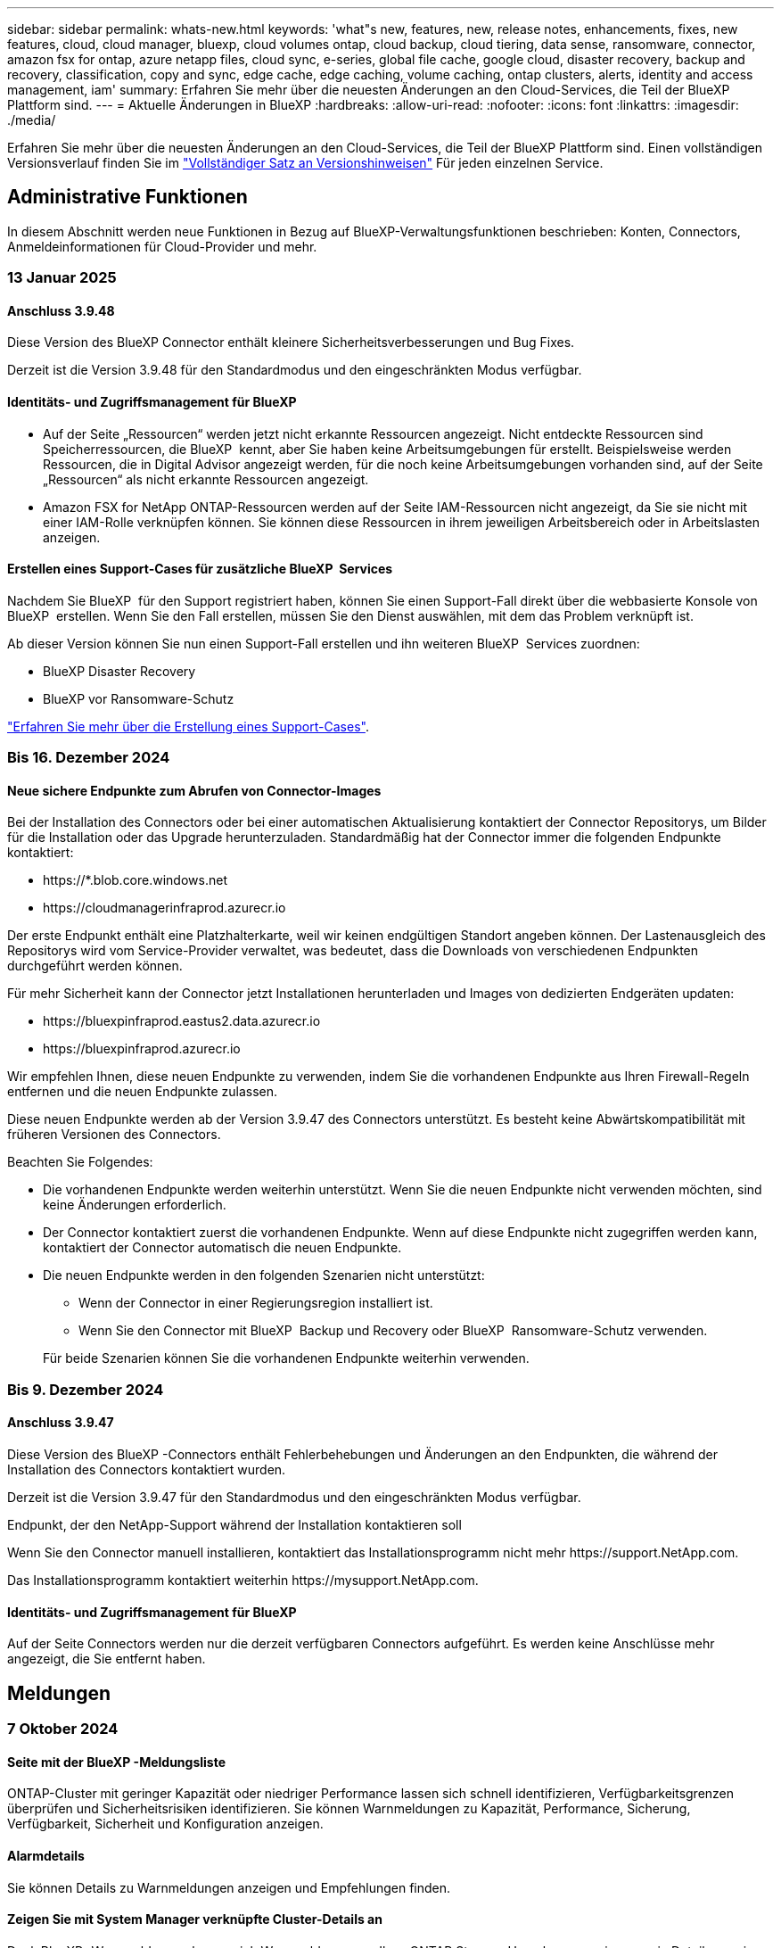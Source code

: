 ---
sidebar: sidebar 
permalink: whats-new.html 
keywords: 'what"s new, features, new, release notes, enhancements, fixes, new features, cloud, cloud manager, bluexp, cloud volumes ontap, cloud backup, cloud tiering, data sense, ransomware, connector, amazon fsx for ontap, azure netapp files, cloud sync, e-series, global file cache, google cloud, disaster recovery, backup and recovery, classification, copy and sync, edge cache, edge caching, volume caching, ontap clusters, alerts, identity and access management, iam' 
summary: Erfahren Sie mehr über die neuesten Änderungen an den Cloud-Services, die Teil der BlueXP Plattform sind. 
---
= Aktuelle Änderungen in BlueXP
:hardbreaks:
:allow-uri-read: 
:nofooter: 
:icons: font
:linkattrs: 
:imagesdir: ./media/


[role="lead"]
Erfahren Sie mehr über die neuesten Änderungen an den Cloud-Services, die Teil der BlueXP Plattform sind. Einen vollständigen Versionsverlauf finden Sie im link:release-notes-index.html["Vollständiger Satz an Versionshinweisen"] Für jeden einzelnen Service.



== Administrative Funktionen

In diesem Abschnitt werden neue Funktionen in Bezug auf BlueXP-Verwaltungsfunktionen beschrieben: Konten, Connectors, Anmeldeinformationen für Cloud-Provider und mehr.



=== 13 Januar 2025



==== Anschluss 3.9.48

Diese Version des BlueXP Connector enthält kleinere Sicherheitsverbesserungen und Bug Fixes.

Derzeit ist die Version 3.9.48 für den Standardmodus und den eingeschränkten Modus verfügbar.



==== Identitäts- und Zugriffsmanagement für BlueXP

* Auf der Seite „Ressourcen“ werden jetzt nicht erkannte Ressourcen angezeigt. Nicht entdeckte Ressourcen sind Speicherressourcen, die BlueXP  kennt, aber Sie haben keine Arbeitsumgebungen für erstellt. Beispielsweise werden Ressourcen, die in Digital Advisor angezeigt werden, für die noch keine Arbeitsumgebungen vorhanden sind, auf der Seite „Ressourcen“ als nicht erkannte Ressourcen angezeigt.
* Amazon FSX for NetApp ONTAP-Ressourcen werden auf der Seite IAM-Ressourcen nicht angezeigt, da Sie sie nicht mit einer IAM-Rolle verknüpfen können. Sie können diese Ressourcen in ihrem jeweiligen Arbeitsbereich oder in Arbeitslasten anzeigen.




==== Erstellen eines Support-Cases für zusätzliche BlueXP  Services

Nachdem Sie BlueXP  für den Support registriert haben, können Sie einen Support-Fall direkt über die webbasierte Konsole von BlueXP  erstellen. Wenn Sie den Fall erstellen, müssen Sie den Dienst auswählen, mit dem das Problem verknüpft ist.

Ab dieser Version können Sie nun einen Support-Fall erstellen und ihn weiteren BlueXP  Services zuordnen:

* BlueXP Disaster Recovery
* BlueXP vor Ransomware-Schutz


https://docs.netapp.com/us-en/bluexp-setup-admin/task-get-help.html["Erfahren Sie mehr über die Erstellung eines Support-Cases"].



=== Bis 16. Dezember 2024



==== Neue sichere Endpunkte zum Abrufen von Connector-Images

Bei der Installation des Connectors oder bei einer automatischen Aktualisierung kontaktiert der Connector Repositorys, um Bilder für die Installation oder das Upgrade herunterzuladen. Standardmäßig hat der Connector immer die folgenden Endpunkte kontaktiert:

* \https://*.blob.core.windows.net
* \https://cloudmanagerinfraprod.azurecr.io


Der erste Endpunkt enthält eine Platzhalterkarte, weil wir keinen endgültigen Standort angeben können. Der Lastenausgleich des Repositorys wird vom Service-Provider verwaltet, was bedeutet, dass die Downloads von verschiedenen Endpunkten durchgeführt werden können.

Für mehr Sicherheit kann der Connector jetzt Installationen herunterladen und Images von dedizierten Endgeräten updaten:

* \https://bluexpinfraprod.eastus2.data.azurecr.io
* \https://bluexpinfraprod.azurecr.io


Wir empfehlen Ihnen, diese neuen Endpunkte zu verwenden, indem Sie die vorhandenen Endpunkte aus Ihren Firewall-Regeln entfernen und die neuen Endpunkte zulassen.

Diese neuen Endpunkte werden ab der Version 3.9.47 des Connectors unterstützt. Es besteht keine Abwärtskompatibilität mit früheren Versionen des Connectors.

Beachten Sie Folgendes:

* Die vorhandenen Endpunkte werden weiterhin unterstützt. Wenn Sie die neuen Endpunkte nicht verwenden möchten, sind keine Änderungen erforderlich.
* Der Connector kontaktiert zuerst die vorhandenen Endpunkte. Wenn auf diese Endpunkte nicht zugegriffen werden kann, kontaktiert der Connector automatisch die neuen Endpunkte.
* Die neuen Endpunkte werden in den folgenden Szenarien nicht unterstützt:
+
** Wenn der Connector in einer Regierungsregion installiert ist.
** Wenn Sie den Connector mit BlueXP  Backup und Recovery oder BlueXP  Ransomware-Schutz verwenden.


+
Für beide Szenarien können Sie die vorhandenen Endpunkte weiterhin verwenden.





=== Bis 9. Dezember 2024



==== Anschluss 3.9.47

Diese Version des BlueXP -Connectors enthält Fehlerbehebungen und Änderungen an den Endpunkten, die während der Installation des Connectors kontaktiert wurden.

Derzeit ist die Version 3.9.47 für den Standardmodus und den eingeschränkten Modus verfügbar.

.Endpunkt, der den NetApp-Support während der Installation kontaktieren soll
Wenn Sie den Connector manuell installieren, kontaktiert das Installationsprogramm nicht mehr \https://support.NetApp.com.

Das Installationsprogramm kontaktiert weiterhin \https://mysupport.NetApp.com.



==== Identitäts- und Zugriffsmanagement für BlueXP

Auf der Seite Connectors werden nur die derzeit verfügbaren Connectors aufgeführt. Es werden keine Anschlüsse mehr angezeigt, die Sie entfernt haben.



== Meldungen



=== 7 Oktober 2024



==== Seite mit der BlueXP -Meldungsliste

ONTAP-Cluster mit geringer Kapazität oder niedriger Performance lassen sich schnell identifizieren, Verfügbarkeitsgrenzen überprüfen und Sicherheitsrisiken identifizieren. Sie können Warnmeldungen zu Kapazität, Performance, Sicherung, Verfügbarkeit, Sicherheit und Konfiguration anzeigen.



==== Alarmdetails

Sie können Details zu Warnmeldungen anzeigen und Empfehlungen finden.



==== Zeigen Sie mit System Manager verknüpfte Cluster-Details an

Dank BlueXP -Warnmeldungen lassen sich Warnmeldungen zu Ihrer ONTAP Storage-Umgebung anzeigen sowie Details anzeigen, die mit ONTAP System Manager verknüpft sind.

https://docs.netapp.com/us-en/bluexp-alerts/concept-alerts.html["Informieren Sie sich über BlueXP -Warnmeldungen"].



== Amazon FSX für ONTAP



=== 06 Januar 2025



==== NetApp stellt zusätzliche CloudFormation-Ressourcen bereit

NetApp NOW stellt CloudFormation Ressourcen bereit, die es Kunden ermöglichen, erweiterte ONTAP Komponenten zu nutzen, die nicht in der AWS-Konsole bereitgestellt werden. CloudFormation ist der Infrastructure-as-Code-Mechanismus für AWS. Sie können Replizierungsbeziehungen, CIFS-Freigaben, NFS-Exportrichtlinien, Snapshots und vieles mehr erstellen.

link:https://docs.netapp.com/us-en/bluexp-fsx-ontap/use/task-manage-working-environment.html["Managen Sie Amazon FSX für NetApp ONTAP-Filesysteme mit CloudFormation"]



=== Bis 11. November 2024



==== FSX für ONTAP lässt sich in Storage in die BlueXP  Workload-Fabrik integrieren

FSX für ONTAP-Filesystem-Management-Aufgaben wie das Hinzufügen von Volumes, das erweitern der Filesystem-Kapazität und das Managen von Storage-VMs werden jetzt in der BlueXP  Workload Factory gemanagt, einem neuen Service von NetApp und Amazon FSX für NetApp ONTAP. Sie können Ihre vorhandenen Anmeldeinformationen und Berechtigungen wie zuvor verwenden. Der Unterschied ist, dass Sie jetzt mehr aus BlueXP  Workload Factory heraus tun können, um Ihre Dateisysteme zu verwalten. Wenn Sie eine FSX for ONTAP-Arbeitsumgebung aus dem BlueXP -Arbeitsbereich öffnen, werden Sie direkt zur BlueXP -Workload-Fabrik gehen.

link:https://docs.netapp.com/us-en/workload-fsx-ontap/learn-fsx-ontap.html#features["Erfahren Sie mehr über FSX für ONTAP-Funktionen in der BlueXP  Workload-Fabrik"^]

Wenn Sie nach der Option „_Advanced view_“ suchen, mit der Sie ein FSX für ONTAP-Dateisystem mit dem ONTAP-Systemmanager verwalten können, können Sie diese Option nun auf der BlueXP -Arbeitsfläche finden, nachdem Sie die Arbeitsumgebung ausgewählt haben.

image:https://raw.githubusercontent.com/NetAppDocs/bluexp-fsx-ontap/main/media/screenshot-system-manager.png["Ein Screenshot aus dem rechten Fensterbereich auf dem BlueXP -Bildschirm nach Auswahl einer Arbeitsumgebung, in der die Option System Manager angezeigt wird."]



=== 30 Juli 2023



==== Unterstützung für drei weitere Regionen

Kunden können jetzt Amazon FSX for NetApp ONTAP-Dateisysteme in drei neuen AWS-Regionen erstellen: Europa (Zürich), Europa (Spanien) und Asien-Pazifik (Hyderabad).

Siehe link:https://aws.amazon.com/about-aws/whats-new/2023/04/amazon-fsx-netapp-ontap-three-regions/#:~:text=Customers%20can%20now%20create%20Amazon,file%20systems%20in%20the%20cloud["Amazon FSX for NetApp ONTAP ist jetzt in drei weiteren Regionen verfügbar"^] Vollständige Informationen.



== Amazon S3 Storage



=== 5 März 2023



==== Möglichkeit zum Hinzufügen neuer Buckets aus BlueXP

Sie können Amazon S3 Buckets seit geraumer Zeit auf dem BlueXP Canvas anzeigen. Jetzt können Sie neue Buckets hinzufügen und Eigenschaften für vorhandene Buckets direkt aus BlueXP  ändern. https://docs.netapp.com/us-en/bluexp-s3-storage/task-add-s3-bucket.html["So fügen Sie neue Amazon S3 Buckets hinzu"].



== Azure Blob Storage



=== 5 Juni 2023



==== Hinzufügen neuer Storage-Konten von BlueXP möglich

Sie haben schon lange die Möglichkeit, Azure Blob Storage auf dem BlueXP-Bildschirm anzuzeigen. Sie können jetzt direkt aus BlueXP  neue Storage-Konten hinzufügen und Eigenschaften vorhandener Storage-Konten ändern. https://docs.netapp.com/us-en/bluexp-blob-storage/task-add-blob-storage.html["Hier erfahren Sie, wie Sie neue Azure Blob Storage-Konten hinzufügen"].



== Azure NetApp Dateien



=== 13 Januar 2025



==== Netzwerkfunktionen werden jetzt in BlueXP  unterstützt

Wenn Sie ein Volume in Azure NetApp Files über BlueXP  konfigurieren, können Sie jetzt Netzwerkfunktionen angeben. Dies harmonisiert mit den in nativen Azure NetApp Files verfügbaren Funktionen.



=== 12 Juni 2024



==== Neue Berechtigung erforderlich

Für das Management von Azure NetApp Files Volumes von BlueXP ist jetzt die folgende Berechtigung erforderlich:

Microsoft.Network/virtualNetworks/subnets/read

Diese Berechtigung ist erforderlich, um ein virtuelles Netzwerk-Subnetz zu lesen.

Wenn Sie derzeit Azure NetApp Files aus BlueXP managen, müssen Sie diese Berechtigung der benutzerdefinierten Rolle hinzufügen, die mit der zuvor erstellten Microsoft Entra-Applikation verknüpft ist.

https://docs.netapp.com/us-en/bluexp-azure-netapp-files/task-set-up-azure-ad.html["Erfahren Sie, wie Sie eine Microsoft Entra-Anwendung einrichten und die benutzerdefinierten Rollenberechtigungen anzeigen"].



=== Bis 22. April 2024



==== Volume-Vorlagen werden nicht mehr unterstützt

Sie können kein Volume mehr aus einer Vorlage erstellen. Diese Aktion wurde mit dem BlueXP Korrekturservice verknüpft, der nicht mehr verfügbar ist.



== Backup und Recovery



=== Bis 22. November 2024

Diese BlueXP -Version für Backup und Recovery enthält die folgenden Updates.



==== SnapLock Compliance- und SnapLock Enterprise-Schutzmodi

BlueXP  Backup und Recovery können jetzt sowohl FlexVol als auch FlexGroup On-Premises Volumes sichern, die entweder im SnapLock Compliance- oder im SnapLock Enterprise-Sicherungsmodus konfiguriert sind. Ihre Cluster müssen ONTAP 9.14 oder höher verwenden, um diese Unterstützung zu ermöglichen. Das Sichern von FlexVol Volumes mit dem SnapLock Enterprise-Modus wird seit ONTAP Version 9.11.1 unterstützt. Frühere ONTAP Versionen bieten keine Unterstützung für Backups von SnapLock Protection Volumes.

Eine vollständige Liste der unterstützten Volumes finden Sie im https://docs.netapp.com/us-en/bluexp-backup-recovery/concept-ontap-backup-to-cloud.html["Erfahren Sie mehr über BlueXP Backup und Recovery"].



==== Indizierung für Such- und Wiederherstellungsprozess auf der Seite Volumes

Bevor Sie Suche und Wiederherstellung verwenden können, müssen Sie „Indizierung“ in jeder Arbeitsumgebung aktivieren, aus der Sie Volume-Daten wiederherstellen möchten. So kann der indizierte Katalog die Backup-Dateien für jedes Volume nachverfolgen. Auf der Seite Volumes wird nun der Indexierungsstatus angezeigt:

* Indiziert: Volumes wurden indiziert.
* In Bearbeitung
* Nicht Indiziert
* Indizierung angehalten
* Fehler
* Nicht Aktiviert




=== 27 September 2024

Diese BlueXP -Version für Backup und Recovery enthält die folgenden Updates.



==== Podman-Support unter RHEL 8 oder 9 mit Durchsuchen und Wiederherstellen

BlueXP  Backup und Recovery unterstützt jetzt über die Podman-Engine Datei- und Ordner-Restores auf Red hat Enterprise Linux (RHEL) Version 8 und 9. Dies gilt für die BlueXP -Methode „Durchsuchen und Wiederherstellen“ für Backup und Recovery.

BlueXP  Connector Version 3.9.40 unterstützt bestimmte Versionen von Red hat Enterprise Linux Versionen 8 und 9 für jede manuelle Installation der Connector-Software auf einem RHEL 8 oder 9-Host, unabhängig vom Speicherort zusätzlich zu den in genannten Betriebssystemen https://docs.netapp.com/us-en/bluexp-setup-admin/task-prepare-private-mode.html#step-3-review-host-requirements["Host-Anforderungen erfüllt"^]. Diese neueren RHEL-Versionen benötigen die Podman-Engine anstelle der Docker Engine. Zuvor hatte BlueXP  Backup und Recovery zwei Einschränkungen, wenn die Podman-Engine verwendet wurde. Diese Einschränkungen wurden aufgehoben.

https://docs.netapp.com/us-en/bluexp-backup-recovery/task-restore-backups-ontap.html["Erfahren Sie mehr über das Wiederherstellen von ONTAP Daten aus Backup-Dateien"].



==== Die schnellere Katalogindizierung verbessert die Suche und Wiederherstellung

Diese Version enthält einen verbesserten Katalogindex, der die Baseline-Indizierung viel schneller abschließt. Dank schnellerer Indizierung können Sie die Suchfunktion und die Restore-Funktion schneller nutzen.

https://docs.netapp.com/us-en/bluexp-backup-recovery/task-restore-backups-ontap.html["Erfahren Sie mehr über das Wiederherstellen von ONTAP Daten aus Backup-Dateien"].



=== 22 Juli 2024



==== Stellen Sie Volumes unter 1 GB wieder her

Mit diesem Release können Sie jetzt Volumes wiederherstellen, die Sie in ONTAP mit weniger als 1 GB erstellt haben. Die minimale Volume-Größe, die Sie mit ONTAP erstellen können, beträgt 20 MB.



==== Tipps zur Senkung von DataLock-Kosten

Die DataLock-Funktion schützt Ihre Sicherungsdateien davor, für einen bestimmten Zeitraum geändert oder gelöscht zu werden. Dies ist hilfreich, um Ihre Dateien vor Ransomware-Angriffen zu schützen.

Weitere Informationen zu DataLock und Tipps zur Reduzierung der damit verbundenen Kosten finden Sie unter https://docs.netapp.com/us-en/bluexp-backup-recovery/concept-cloud-backup-policies.html["Richtlinieneinstellungen für Backup-to-Object"].



==== AWS IAM Rollen Anywhere Integration

Der Dienst Amazon Web Services (AWS) Identity and Access Management (IAM) Roles Anywhere ermöglicht Ihnen, IAM-Rollen und kurzfristige Zugangsdaten für Ihre Workloads _außerhalb von AWS für den sicheren Zugriff auf AWS-APIs zu verwenden, wie Sie IAM-Rollen für Workloads _on_ AWS verwenden. Wenn Sie IAM Roles Anywhere Private Key-Infrastruktur und AWS Token verwenden, benötigen Sie keine langfristigen AWS-Zugriffsschlüssel und geheimen Schlüssel. Dadurch können Sie die Anmeldeinformationen häufiger drehen, was die Sicherheit erhöht.

Mit dieser Version ist die Unterstützung für den AWS IAM Roles Anywhere Service eine Technologievorschau.

Siehe https://community.netapp.com/t5/Tech-ONTAP-Blogs/BlueXP-Backup-and-Recovery-July-2024-Release/ba-p/453993["BlueXP Backup und Recovery – Blog vom 2024. Juli"].



==== FlexGroup Ordner oder Verzeichnis Wiederherstellung jetzt verfügbar

Früher konnten FlexVol-Volumes wiederhergestellt werden, aber FlexGroup-Ordner oder -Verzeichnisse können nicht wiederhergestellt werden. Mit ONTAP 9.15.1 p2 können Sie FlexGroup-Ordner mithilfe der Option Durchsuchen und Wiederherstellen wiederherstellen.

Mit dieser Version ist die Unterstützung für die Wiederherstellung von FlexGroup-Ordnern eine Technologievorschau.

Weitere Informationen finden Sie unter https://docs.netapp.com/us-en/bluexp-backup-recovery/task-restore-backups-ontap.html#restore-ontap-data-using-browse-restore["Wiederherstellen von Ordnern und Dateien mit Browse  Restore"].

Weitere Informationen zur manuellen Aktivierung finden Sie unter https://community.netapp.com/t5/Tech-ONTAP-Blogs/BlueXP-Backup-and-Recovery-July-2024-Release/ba-p/453993["BlueXP Backup und Recovery – Blog vom 2024. Juli"].



== Klassifizierung



=== Bis 16. Dezember 2024



==== Version 1.38

Diese BlueXP -Klassifizierungsversion enthält allgemeine Verbesserungen und Fehlerbehebungen.



=== Bis 4. November 2024



==== Version 1.37

Diese BlueXP -Klassifizierungsversion umfasst die folgenden Updates.

.Unterstützung für RHEL 8.10
Diese Version bietet zusätzlich zu den zuvor unterstützten Versionen Unterstützung für Red hat Enterprise Linux 8.10. Dies gilt für alle manuellen On-Premises-Installationen von BlueXP -Klassifizierungen und Dark-Site-Bereitstellungen.

Für die folgenden Betriebssysteme ist die Verwendung der Podman-Container-Engine erforderlich, und sie erfordern eine BlueXP -Klassifizierung der Version 1.30 oder höher: Red hat Enterprise Linux der Version 8.8, 9.2, 9.0, 9.1, 8.10, 9.3 und 9.4.

Erfahren Sie mehr über https://docs.netapp.com/us-en/bluexp-classification/concept-cloud-compliance.html["BlueXP Klassifizierung"].

.Unterstützung für NFS v4.1
Diese Version bietet zusätzlich zu den zuvor unterstützten Versionen Unterstützung für NFS v4.1.

Erfahren Sie mehr über https://docs.netapp.com/us-en/bluexp-classification/concept-cloud-compliance.html["BlueXP Klassifizierung"].



=== 10 Oktober 2024



==== Version 1.36

.Unterstützung für RHEL 9.4
Diese Version bietet zusätzlich zu den zuvor unterstützten Versionen Unterstützung für Red hat Enterprise Linux 9.4. Dies gilt für alle manuellen On-Premises-Installationen von BlueXP -Klassifizierungen und Dark-Site-Bereitstellungen.

Für die folgenden Betriebssysteme ist die Verwendung der Podman-Container-Engine erforderlich, und sie erfordern eine BlueXP -Klassifikation der Version 1.30 oder höher: Red hat Enterprise Linux der Version 8.8, 9.3, 9.1, 9.2, 9.0 und 9.4.

Erfahren Sie mehr über https://docs.netapp.com/us-en/bluexp-classification/task-deploy-overview.html["Übersicht über Implementierungen zur BlueXP Klassifizierung"].

.Verbesserte Scanleistung
Diese Version bietet eine verbesserte Scanleistung.



== Cloud Volumes ONTAP



=== Bis 9. Dezember 2024



==== Liste der unterstützten VMs, die für Azure aktualisiert wurden, um die Best Practices abzustimmen

Die Maschinenfamilien DS_v2 und Es_v3 stehen bei der Bereitstellung neuer Instanzen von Cloud Volumes ONTAP in Azure nicht mehr zur Auswahl auf BlueXP  zur Verfügung. Diese Familien werden nur in älteren, bestehenden Systemen beibehalten und unterstützt. Neue Implementierungen von Cloud Volumes ONTAP werden in Azure erst ab Version 9.12.1 unterstützt. Wir empfehlen, entweder auf Es_v4 oder eine andere Serie zu wechseln, die mit Cloud Volumes ONTAP 9.12.1 und höher kompatibel ist. Die Maschinen der Serien DS_v2 und Es_v3 werden jedoch für neue Bereitstellungen über die API verfügbar sein.

https://docs.netapp.com/us-en/cloud-volumes-ontap-relnotes/reference-configs-azure.html["Unterstützte Konfigurationen in Azure"^]



=== Bis 11. November 2024



==== Ende der Verfügbarkeit für Node-basierte Lizenzen

NetApp plant das Ende der Verfügbarkeit (EOA) und das Ende des Supports (EOS) für die Node-basierte Cloud Volumes ONTAP Lizenzierung. Ab dem 11. November 2024 wurde die begrenzte Verfügbarkeit von Node-basierten Lizenzen eingestellt. Der Support für Node-basierte Lizenzierung endet am 31. Dezember 2024. Nachdem Ihre Node-basierten Lizenzen nicht mehr erhältlich sind, sollten Sie die kapazitätsbasierte Lizenzierung mithilfe des BlueXP  Lizenzkonvertierungs-Tools starten.

Wenn NetApp Sie ein jährliches oder längerfristiges Programm nutzen möchten, sollten Sie Ihren NetApp Ansprechpartner vor dem EOA-Datum oder dem Ablaufdatum der Lizenz kontaktieren. So sollten Sie sicherstellen, dass die Voraussetzungen für die Transition gegeben sind. Wenn Sie keinen langfristigen Vertrag für einen Cloud Volumes ONTAP-Node haben und Ihr System mit einem PAYGO-Abonnement (On-Demand Pay-as-you-go) ausführen, ist es wichtig, die Konvertierung vor dem EOS-Datum zu planen. Sowohl für langfristige Verträge als auch für PAYGO Abonnements können Sie das BlueXP  Lizenzkonvertierungstool für eine nahtlose Konvertierung verwenden.

https://docs.netapp.com/us-en/bluexp-cloud-volumes-ontap/concept-licensing.html#end-of-availability-of-node-based-licenses["Ende der Verfügbarkeit von Node-basierten Lizenzen"^] https://docs.netapp.com/us-en/bluexp-cloud-volumes-ontap/task-convert-node-capacity.html["Konvertieren Sie Node-basierte Lizenzen in kapazitätsbasierte Lizenzen"^]



==== Keine Node-basierten Implementierungen mehr aus BlueXP

Die Option, Cloud Volumes ONTAP Systeme mit Node-basierten Lizenzen zu implementieren, ist von BlueXP  veraltet. Außer für einige Sonderfälle können Sie keine Node-basierten Lizenzen für Cloud Volumes ONTAP-Implementierungen bei einem Cloud-Provider verwenden.

NetApp erkennt die folgenden besonderen Lizenzierungsanforderungen bei der Einhaltung der vertraglichen Verpflichtungen und betrieblichen Anforderungen und unterstützt in den folgenden Situationen weiterhin Node-basierte Lizenzen:

* Kunden des öffentlichen Sektors in den USA
* Bereitstellungen im privaten Modus
* China-Region Bereitstellung von Cloud Volumes ONTAP in AWS
* Wenn Sie über eine gültige, nicht abgelaufene by-Node-Lizenz (BYOL-Lizenz) verfügen,


https://docs.netapp.com/us-en/bluexp-cloud-volumes-ontap/concept-licensing.html#end-of-availability-of-node-based-licenses["Ende der Verfügbarkeit von Node-basierten Lizenzen"^]



==== Hinzufügen einer Cold-Tier für Cloud Volumes ONTAP-Daten auf Azure Blob-Storage

Mit BlueXP  können Sie jetzt eine kalte Tier auswählen, um die inaktiven Kapazitäts-Tiers auf Azure Blob Storage zu speichern. Wenn Sie die Cold-Tier zu den vorhandenen Tiers für heiße und kalte Daten hinzufügen, profitieren Sie von einer kostengünstigeren Storage-Option und einer höheren Kosteneffizienz.

https://docs.netapp.com/us-en/bluexp-cloud-volumes-ontap/concept-data-tiering.html#data-tiering-in-azure["Daten-Tiering in Azure"^]



==== Option, den öffentlichen Zugriff auf Storage-Konto für Azure zu beschränken

Sie haben nun die Möglichkeit, den öffentlichen Zugriff auf Ihr Storage-Konto für Cloud Volumes ONTAP-Systeme auf Azure einzuschränken. Wenn Sie den Zugriff deaktivieren, können Sie Ihre private IP-Adresse auch im selben vnet vor der Offenlegung schützen, falls die Sicherheitsrichtlinien Ihres Unternehmens eingehalten werden müssen. Diese Option deaktiviert auch das Daten-Tiering für Ihre Cloud Volumes ONTAP-Systeme und ist sowohl für einzelne Nodes als auch für Hochverfügbarkeitspaare anwendbar.

https://docs.netapp.com/us-en/bluexp-cloud-volumes-ontap/reference-networking-azure.html#security-group-rules["Regeln für Sicherheitsgruppen"^].



==== WORM-Aktivierung nach der Bereitstellung von Cloud Volumes ONTAP

Sie können nun WORM-Storage (Write Once, Read Many) auf einem bestehenden Cloud Volumes ONTAP System mithilfe von BlueXP  aktivieren. Mit dieser Funktionalität erhalten Sie die Flexibilität, WORM in einer Arbeitsumgebung zu aktivieren, auch wenn WORM während seiner Erstellung nicht aktiviert wurde. Sobald diese Option aktiviert ist, können Sie WORM nicht mehr deaktivieren.

https://docs.netapp.com/us-en/bluexp-cloud-volumes-ontap/concept-worm.html#enabling-worm-on-a-cloud-volumes-ontap-working-environment["Aktivierung von WORM in einer Cloud Volumes ONTAP Arbeitsumgebung"^]



=== 25 Oktober 2024



==== Liste der unterstützten VMs, die für Google Cloud aktualisiert wurden, um an den Best Practices ausgerichtet zu sein

Bei der Bereitstellung neuer Instanzen von Cloud Volumes ONTAP in der Google Cloud stehen die Maschinen der n1-Serie nicht mehr zur Auswahl auf BlueXP . Die Maschinen der Serie n1 werden nur in älteren, bestehenden Systemen beibehalten und unterstützt. Neue Implementierungen von Cloud Volumes ONTAP werden in Google Cloud erst ab Version 9.8 unterstützt. Wir empfehlen Ihnen, zu den Maschinentypen der n2-Serie zu wechseln, die mit Cloud Volumes ONTAP 9.8 und höher kompatibel sind. Die Maschinen der Serie n1 sind jedoch für neue Bereitstellungen verfügbar, die über die API durchgeführt werden.

https://docs.netapp.com/us-en/cloud-volumes-ontap-relnotes/reference-configs-gcp.html["Unterstützte Konfigurationen in Google Cloud"^].



==== Unterstützung von lokalen Zonen für Amazon Web Services im privaten Modus

BlueXP  unterstützt jetzt lokale AWS Zonen für Cloud Volumes ONTAP HA-Implementierungen (High Availability, Hochverfügbarkeit) im privaten Modus. Die zuvor auf den Standardmodus beschränkte Unterstützung wurde jetzt auf den Privatmodus erweitert.


NOTE: AWS lokale Zonen werden nicht unterstützt, wenn BlueXP  im eingeschränkten Modus verwendet wird.

Weitere Informationen zu AWS Local Zones mit HA-Implementierungen finden Sie unter link:https://docs.netapp.com/us-en/bluexp-cloud-volumes-ontap/concept-ha.html#aws-local-zones["AWS lokale Zonen"^].



== Cloud Volumes Service für Google Cloud



=== 9. September 2020



==== Unterstützung von Cloud Volumes Service für Google Cloud

Sie können Cloud Volumes Service für Google Cloud jetzt direkt über BlueXP verwalten:

* Einrichten und Erstellen einer Arbeitsumgebung
* Erstellen und managen Sie NFSv3 und NFSv4.1 Volumes für Linux- und UNIX-Clients
* Erstellen und managen Sie SMB 3.x Volumes für Windows Clients
* Erstellung, Löschung und Wiederherstellung von Volume Snapshots




== Cloud-Betrieb



=== Bis 7. Dezember 2020



==== Navigation zwischen Cloud Manager und Spot

Jetzt ist die Navigation zwischen Cloud Manager und Spot einfacher.

Mit dem neuen Abschnitt *Storage Operations* in Spot können Sie direkt zu Cloud Manager navigieren. Nach dem Abschluss können Sie im Cloud Manager auf der Registerkarte *Compute* wieder zu Spot zurückkehren.



=== Oktober 18 2020



==== Wir stellen den Computing-Service vor

Durch den Einsatz https://spot.io/products/cloud-analyzer/["Spot's Cloud Analyzer"^], Cloud Manager bietet jetzt eine allgemeine Kostenanalyse Ihrer Cloud-Computing-Ausgaben und zeigt potenzielle Einsparungen auf. Diese Informationen erhalten Sie im *Compute* Service in Cloud Manager.

https://docs.netapp.com/us-en/bluexp-cloud-ops/concept-compute.html["Weitere Informationen zum Computing-Service"].

image:https://raw.githubusercontent.com/NetAppDocs/bluexp-cloud-ops/main/media/screenshot_compute_dashboard.gif["Ein Screenshot, der die Seite zur Kostenanalyse in Cloud Manager zeigt"]



== Kopieren und Synchronisieren



=== 27 Oktober 2024



==== Fehlerbehebungen

Wir haben den BlueXP Kopier- und Synchronisierungsservice und den Daten-Broker aktualisiert, um einige Bugs zu beheben. Die neue Data Broker Version ist 1.0.56.



=== 16 September 2024



==== Fehlerbehebungen

Wir haben den BlueXP Kopier- und Synchronisierungsservice und den Daten-Broker aktualisiert, um einige Bugs zu beheben. Die neue Data Broker Version ist 1.0.55.



=== 11 August 2024



==== Fehlerbehebungen

Wir haben den BlueXP Kopier- und Synchronisierungsservice und den Daten-Broker aktualisiert, um einige Bugs zu beheben. Die neue Data Broker Version ist 1.0.54.



== Digitaler Berater



=== Bis 12. Dezember 2024



==== Upgrade Advisor

Sie können jetzt die Speicherfirmware, die SP/BMC-Firmware und das Autonome Ransomware-Paket (ARP) anzeigen, die für ein Update empfohlen werden. link:https://docs.netapp.com/us-en/active-iq/view-firmware-update-recommendations.html["Erfahren Sie, wie Sie Empfehlungen für Firmware-Updates anzeigen"].



=== Bis 04. Dezember 2024



==== AutoSupport-Widget

Das Widget „AutoSupport“ wurde dem Dashboard-Hauptbildschirm hinzugefügt, um Kunden über die Probleme mit dem AutoSupport-Status zu informieren.



=== 23 September 2024



==== Supportangebote

Das NetApp SupportEdge Basic Serviceangebot umfasst jetzt alle in SupportEdge Advisor und SupportEdge Expert verfügbaren Digital Advisor-Funktionen, mit Ausnahme der umfassenden Topologie (VMware), die selbst bei Aktivierung keine Sichtbarkeit der vollständigen Überwachung des VMware Stacks bietet.



== Digitale Brieftasche



=== 5 März 2024



==== BlueXP Disaster Recovery

Mit der Digital Wallet von BlueXP können Sie Lizenzen für die Disaster Recovery von BlueXP jetzt managen. Sie können Lizenzen hinzufügen, Lizenzen aktualisieren und Details zur lizenzierten Kapazität anzeigen.

https://docs.netapp.com/us-en/bluexp-digital-wallet/task-manage-data-services-licenses.html["Managen Sie Lizenzen für BlueXP Datenservices"]



=== 30 Juli 2023



==== Verbesserte Nutzungsberichte

Die Berichte zur Cloud Volumes ONTAP-Nutzung wurden nun um einige Verbesserungen verbessert:

* Die tib-Einheit ist jetzt im Namen der Spalten enthalten.
* Ein neues _Node(s)_-Feld für Seriennummern ist nun enthalten.
* Im Bericht zur Auslastung von Storage-VMs wird jetzt eine neue Spalte „_Workload Type_“ angezeigt.
* Die Namen der Arbeitsumgebung sind jetzt in den Berichten zu Storage-VMs und Volume-Nutzung enthalten.
* Der Datenträgertyp _file_ wird nun mit _Primary (Read/Write)_ beschriftet.
* Der Datenträgertyp _secondary_ wird jetzt mit _secondary (DP)_ bezeichnet.


Weitere Informationen zu Nutzungsberichten finden Sie unter https://docs.netapp.com/us-en/bluexp-digital-wallet/task-manage-capacity-licenses.html#download-usage-reports["Nutzungsberichte herunterladen"].



=== 7 Mai 2023



==== Google Cloud-Angebote

Das BlueXP Digital Wallet identifiziert jetzt Google Cloud Marketplace Abonnements, die mit einem privaten Angebot verbunden sind, sowie Enddatum und Laufzeit des Abonnements. Durch diese Erweiterung können Sie überprüfen, ob Sie das private Angebot erfolgreich angenommen haben, und die Bedingungen bestätigen.



==== Aufladeaufschlüsselung

Jetzt finden Sie heraus, für welche Gebühren Sie zahlen, wenn Sie kapazitätsbasierte Lizenzen abonniert haben. Die folgenden Nutzungsberichte können aus dem Digital Wallet von BlueXP heruntergeladen werden. Die Nutzungsberichte enthalten Kapazitätsdetails zu Ihren Abonnements und geben an, wie Sie für die Ressourcen in Ihren Cloud Volumes ONTAP Abonnements in Rechnung gestellt werden. Die herunterladbaren Berichte können leicht mit anderen geteilt werden.

* Verwendung des Cloud Volumes ONTAP-Pakets
* Allgemeine Nutzung
* Verwendung von Storage VMs
* Volumennutzung


Weitere Informationen zu Nutzungsberichten finden Sie unter https://docs.netapp.com/us-en/bluexp-digital-wallet/task-manage-capacity-licenses.html#download-usage-reports["Nutzungsberichte herunterladen"].



== Disaster Recovery



=== 30 Oktober 2024



==== Berichterstellung

Sie können jetzt Berichte erstellen und herunterladen, um Ihre Umgebung zu analysieren. Vordefinierte Berichte fassen Failover und Failbacks zusammen, zeigen Replikationsdetails auf allen Standorten an und zeigen Jobdetails der letzten sieben Tage an.

Siehe https://docs.netapp.com/us-en/bluexp-disaster-recovery/use/reports.html["Erstellen von Disaster-Recovery-Berichten"].



==== 30 Tage kostenlos testen

Sie können sich jetzt für eine kostenlose 30-Tage-Testversion von BlueXP  Disaster Recovery anmelden. Zuvor waren kostenlose Testversionen für 90 Tage.

Siehe https://docs.netapp.com/us-en/bluexp-disaster-recovery/get-started/dr-licensing.html["Lizenzierung einrichten"].



==== Deaktivieren und aktivieren Sie Replikationspläne

Eine frühere Version beinhaltete Aktualisierungen der Planungsstruktur für Failover-Tests, die zur Unterstützung von täglichen und wöchentlichen Zeitplänen erforderlich war. Für dieses Update mussten Sie alle vorhandenen Replikationspläne deaktivieren und wieder aktivieren, damit Sie die neuen täglichen und wöchentlichen Failover-Testpläne verwenden können. Dies ist eine einmalige Anforderung.

Und so funktioniert es:

. Wählen Sie im oberen Menü *Replikationspläne* aus.
. Wählen Sie einen Plan aus, und klicken Sie auf das Symbol Aktionen, um das Dropdown-Menü anzuzeigen.
. Wählen Sie *Deaktivieren*.
. Wählen Sie nach ein paar Minuten *enable*.




==== Ordnerzuordnung

Wenn Sie einen Replizierungsplan erstellen und Rechenressourcen zuordnen, können Sie jetzt Ordner zuordnen, sodass VMs in einem Ordner wiederhergestellt werden, den Sie für Datacenter, Cluster und Host angeben.

Weitere Informationen finden Sie unter https://docs.netapp.com/us-en/bluexp-disaster-recovery/use/drplan-create.html["Erstellen Sie einen Replizierungsplan"].



==== VM-Details für Failover, Failback und Test-Failover verfügbar

Wenn ein Fehler auftritt und Sie einen Failover starten, ein Failback durchführen oder den Failover testen, können Sie jetzt die Details der VMs sehen und ermitteln, welche VMs nicht neu gestartet wurden.

Siehe https://docs.netapp.com/us-en/bluexp-disaster-recovery/use/failover.html["Failover von Anwendungen an einen Remote-Standort"].



==== VM-Boot-Verzögerung mit bestellter Boot-Sequenz

Wenn Sie einen Replizierungsplan erstellen, können Sie jetzt für jede VM im Plan eine Boot-Verzögerung festlegen. So können Sie eine Sequenz für die VMs festlegen, die gestartet werden soll, um sicherzustellen, dass alle Ihre Priorität 1 VMs ausgeführt werden, bevor nachfolgende VMs mit Priorität gestartet werden.

Weitere Informationen finden Sie unter https://docs.netapp.com/us-en/bluexp-disaster-recovery/use/drplan-create.html["Erstellen Sie einen Replizierungsplan"].



==== Informationen zum VM-Betriebssystem

Wenn Sie einen Replikationsplan erstellen, können Sie nun das Betriebssystem für jede VM im Plan sehen. Dies ist hilfreich bei der Entscheidung, wie VMs in einer Ressourcengruppe gruppiert werden sollen.

Weitere Informationen finden Sie unter https://docs.netapp.com/us-en/bluexp-disaster-recovery/use/drplan-create.html["Erstellen Sie einen Replizierungsplan"].



==== Aliasing für VM-Namen

Wenn Sie einen Replikationsplan erstellen, können Sie den VM-Namen auf dem Disaster Recovery Sit nun ein Präfix und ein Suffix hinzufügen. Dadurch können Sie einen aussagekräftigeren Namen für die VMs im Plan verwenden.

Weitere Informationen finden Sie unter https://docs.netapp.com/us-en/bluexp-disaster-recovery/use/drplan-create.html["Erstellen Sie einen Replizierungsplan"].



==== Alte Snapshots bereinigen

Sie können alle Snapshots löschen, die nicht mehr über die angegebene Aufbewahrungszahl hinaus benötigt werden. Snapshots können sich im Laufe der Zeit ansammeln, wenn Sie die Anzahl der Snapshot-Aufbewahrung senken, und Sie können sie jetzt entfernen, um Speicherplatz freizugeben. Dies ist jederzeit nach Bedarf oder beim Löschen eines Replikationsplans möglich.

Weitere Informationen finden Sie unter https://docs.netapp.com/us-en/bluexp-disaster-recovery/use/manage.html["Verwalten von Standorten, Ressourcengruppen, Replikationsplänen, Datastores und Informationen zu virtuellen Maschinen"].



==== Snapshots abgleichen

Sie können jetzt Snapshots abgleichen, die nicht synchron zwischen Quelle und Ziel sind. Dies kann vorkommen, wenn Snapshots auf einem Ziel außerhalb der Disaster Recovery von BlueXP  gelöscht werden. Der Dienst löscht den Snapshot auf der Quelle automatisch alle 24 Stunden. Sie können dies jedoch nach Bedarf durchführen. Mit dieser Funktion können Sie sicherstellen, dass die Snapshots über alle Standorte hinweg konsistent sind.

Weitere Informationen finden Sie unter https://docs.netapp.com/us-en/bluexp-disaster-recovery/use/manage.html["Verwalten von Replikationsplänen"].



=== 20 September 2024



==== Unterstützung von lokalen bis lokalen VMware VMFS-Datastores

Diese Version umfasst Unterstützung für VMs, die auf VMware vSphere VMFS-Datastores (Virtual Machine File System) für iSCSI und FC gemountet sind und in lokalem Storage geschützt sind. Zuvor bot der Service eine Technologievorschau, die VMFS-Datastores für iSCSI und FC unterstützte.

Folgende Punkte sollten in Bezug auf iSCSI- und FC-Protokolle zusätzlich beachtet werden:

* FC-Unterstützung ist für Front-End-Protokolle des Clients, nicht für Replizierung.
* Die Disaster Recovery von BlueXP  unterstützt nur eine einzige LUN pro ONTAP Volume. Das Volume sollte nicht über mehrere LUNs verfügen.
* Bei jedem Replizierungsplan sollte das Ziel-ONTAP-Volume die gleichen Protokolle verwenden wie das Quell-ONTAP-Volume, auf dem die geschützten VMs gehostet werden. Wenn z. B. die Quelle ein FC-Protokoll verwendet, sollte das Ziel auch FC verwenden.




=== 2 August 2024



==== Unterstützung von lokalen bis lokalen VMware VMFS-Datastores für FC

Diese Version enthält eine Technologievorschau von Unterstützung für VMs, die auf VMware vSphere VMFS-Datastores (Virtual Machine File System) für FC-Schutz auf lokalem Storage gemountet sind. Zuvor wurde eine Technologievorschau bereitgestellt, die VMFS-Datastores für iSCSI unterstützt.


NOTE: NetApp berechnet Ihnen keine Kosten für vorab angezeigte Workload-Kapazität.



==== Job wird abgebrochen

Mit diesem Release können Sie nun einen Job in der Job Monitor-Benutzeroberfläche abbrechen.

Siehe https://docs.netapp.com/us-en/bluexp-disaster-recovery/use/monitor-jobs.html["Überwachen von Jobs"].



== E-Series Systeme



=== 18. September 2022



==== Unterstützung der E-Series

Ihre E-Series Systeme können jetzt direkt aus BlueXP heraus erkannt werden. Die Entdeckung von E-Series Systemen eröffnet Ihnen eine vollständige Ansicht der Daten in Ihrer Hybrid-Multi-Cloud.



== Wirtschaftliche Effizienz



=== 15 Mai 2024



==== Deaktivierte Funktionen

Einige der BlueXP  Funktionen zur wirtschaftlichen Effizienz wurden vorübergehend deaktiviert:

* Technologieaktualisierungen
* Kapazitäten ergänzen




=== 14 März 2024



==== Optionen für die Technologieaktualisierung

Wenn Sie bereits über Assets verfügen und feststellen möchten, ob eine Technologie aktualisiert werden muss, können Sie die wirtschaftlichen Effizienzoptionen von BlueXP nutzen. Sie können entweder eine kurze Bewertung Ihrer aktuellen Workloads überprüfen und Empfehlungen erhalten, oder wenn Sie in den vergangenen 90 Tagen AutoSupport-Protokolle an NetApp gesendet haben, kann der Service jetzt eine Workload-Simulation durchführen, um die Performance Ihrer Workloads auf neuer Hardware zu ermitteln.

Sie können auch einen Workload hinzufügen und vorhandene Workloads von der Simulation ausschließen.

Bisher konnten Sie nur eine Bewertung Ihrer Ressourcen vornehmen und feststellen, ob eine Technologieerneuerung empfohlen wird.

Die Funktion ist jetzt Teil der Option „Tech Refresh“ in der linken Navigation.

Erfahren Sie mehr über die https://docs.netapp.com/us-en/bluexp-economic-efficiency/use/tech-refresh.html["Bewertung einer Technologieaktualisierung"].



=== Bis 08. November 2023



==== Technologieaktualisierungen

Diese Version der wirtschaftlichen Effizienz von BlueXP enthält eine neue Option, mit der Sie Ihre Assets bewerten und feststellen können, ob eine Technologieaktualisierung empfohlen wird. Der Service umfasst eine neue Option zur technischen Aktualisierung in der linken Navigation, neue Seiten, auf denen Sie eine Bewertung Ihrer aktuellen Workloads und Ressourcen vornehmen können, sowie einen Bericht mit Empfehlungen für Sie.



== Edge-Caching

Der BlueXP  Edge Caching Service wurde am 7. August 2024 entfernt.



== Google Cloud Storage



=== 10 Juli 2023



==== Das Hinzufügen neuer Buckets und das Management vorhandener Buckets aus BlueXP ist möglich

Sie haben nun schon lange die Möglichkeit, Google Cloud Storage Buckets auf dem BlueXP Canvas anzuzeigen. Jetzt können Sie neue Buckets hinzufügen und Eigenschaften für vorhandene Buckets direkt aus BlueXP  ändern. https://docs.netapp.com/us-en/bluexp-google-cloud-storage/task-add-gcp-bucket.html["So fügen Sie neue Google Cloud Storage Buckets hinzu"].



== Kubernetes

Am 7. August 2024 wurde die Unterstützung für die Erkennung und das Management von Kubernetes-Clustern entfernt.



== Migrationsberichte

Der Service für BlueXP -Migrationsberichte wurde am 7. August 2024 aufgehoben.



== ONTAP-Cluster vor Ort



=== Bis 26. November 2024



==== Unterstützung für ASA r2-Systeme mit Private Mode

Sie können jetzt NetApp ASA r2-Systeme erkennen, wenn Sie BlueXP  im privaten Modus verwenden. Diese Unterstützung ist ab der 3.9.46 Private Mode-Version von BlueXP  verfügbar.

* https://docs.netapp.com/us-en/asa-r2/index.html["Erfahren Sie mehr über ASA r2-Systeme"^]
* https://docs.netapp.com/us-en/bluexp-setup-admin/concept-modes.html["Weitere Informationen zu BlueXP Implementierungsmodi"^]




=== 7 Oktober 2024



==== Unterstützung für ASA r2-Systeme

Sie können jetzt NetApp ASA r2-Systeme in BlueXP  erkennen, wenn Sie BlueXP  im Standardmodus oder im eingeschränkten Modus verwenden. Nachdem Sie ein NetApp ASA r2-System erkannt und die Arbeitsumgebung geöffnet haben, werden Sie direkt zu System Manager weitergeleitet.

Für ASA r2 Systeme sind keine anderen Managementoptionen verfügbar. Sie können die Standardansicht nicht verwenden und BlueXP Services nicht aktivieren.

Die Erkennung von ASA r2-Systemen wird nicht unterstützt, wenn BlueXP  im privaten Modus verwendet wird.

* https://docs.netapp.com/us-en/asa-r2/index.html["Erfahren Sie mehr über ASA r2-Systeme"^]
* https://docs.netapp.com/us-en/bluexp-setup-admin/concept-modes.html["Weitere Informationen zu BlueXP Implementierungsmodi"^]




=== Bis 22. April 2024



==== Volume-Vorlagen werden nicht mehr unterstützt

Sie können kein Volume mehr aus einer Vorlage erstellen. Diese Aktion wurde mit dem BlueXP Korrekturservice verknüpft, der nicht mehr verfügbar ist.



== Operative Ausfallsicherheit



=== Bis 02. April 2023



==== BlueXP  Service für die operative Ausfallsicherheit

Mithilfe des neuen BlueXP Service für betriebliche Ausfallsicherheit und seiner automatisierten Vorschläge zur Behebung DES IT-Betriebsrisikos können Sie vorgeschlagene Korrekturmaßnahmen implementieren, bevor es zu einem Ausfall oder einem Ausfall kommt.

Operational Resiliency ist ein Service, mit dem Sie Alarme und Ereignisse analysieren können, um den Zustand, die Uptime und die Performance von Services und Lösungen aufrechtzuerhalten.

link:https://docs.netapp.com/us-en/bluexp-operational-resiliency/get-started/intro.html["Erfahren Sie mehr über die betriebliche Ausfallsicherheit von BlueXP"].



== Schutz durch Ransomware



=== Bis 16. Dezember 2024



==== Erkennen von ungewöhnlichem Benutzerverhalten mit Data Infrastructure Insights Storage Workload Security

Mit dieser Version können Sie Storage Workload Security von Data Infrastructure Insights verwenden, um ungewöhnliches Benutzerverhalten in Ihren Storage-Workloads zu erkennen. Diese Funktion hilft Ihnen dabei, potenzielle Sicherheitsbedrohungen zu erkennen und potenziell böswillige Benutzer zu blockieren, um Ihre Daten zu schützen.

Weitere Informationen finden Sie unter https://docs.netapp.com/us-en/bluexp-ransomware-protection/rp-use-alert.html["Reagieren Sie auf einen erkannten Ransomware-Alarm"].

Bevor Sie Data Infrastructure Insights Storage Workload Security zur Erkennung von ungewöhnlichem Benutzerverhalten verwenden, müssen Sie die Option über die Option BlueXP  Ransomware Protection *Settings* konfigurieren.

Siehe https://docs.netapp.com/us-en/bluexp-ransomware-protection/rp-use-settings.html["Konfigurieren Sie BlueXP Ransomware-Schutzeinstellungen"].



==== Wählen Sie die zu erdeckende und zu schützende Workloads aus

Mit dieser Version können Sie nun Folgendes tun:

* Wählen Sie in jedem Connector die Arbeitsumgebungen aus, in denen Sie Workloads erkennen möchten. Diese Funktion könnte für Sie von Vorteil sein, wenn Sie bestimmte Workloads in Ihrer Umgebung schützen möchten und keine anderen.
* Während der Workload-Erkennung können Sie die automatische Erkennung von Workloads pro Connector aktivieren. Mit dieser Funktion können Sie die Workloads auswählen, die Sie schützen möchten.
* Ermittlung neu erstellter Workloads für zuvor ausgewählte Arbeitsumgebungen.


Siehe https://docs.netapp.com/us-en/bluexp-ransomware-protection/rp-start-discover.html["Workloads erkennen"].



=== Bis 7. November 2024



==== Datenklassifizierung ermöglichen und nach personenbezogenen Informationen suchen

Mit dieser Version können Sie BlueXP  Classification aktivieren, eine Kernkomponente der BlueXP  Produktfamilie, um Daten in Ihren File Share-Workloads zu scannen und zu klassifizieren. Durch die Klassifizierung von Daten können Sie ermitteln, ob Ihre Daten personenbezogene oder private Informationen umfassen, was zu höheren Sicherheitsrisiken führen kann. Dieser Prozess wirkt sich auch auf die Workload-Bedeutung aus und hilft Ihnen, dafür zu sorgen, dass Sie Ihre Workloads mit dem richtigen Schutzniveau schützen.

Das Scannen nach PII-Daten in BlueXP -Ransomware-Schutz ist für Kunden, die die BlueXP -Klassifizierung implementiert haben, in der Regel verfügbar. Die BlueXP -Klassifizierung ist als Teil der BlueXP  Plattform ohne Zusatzkosten verfügbar und kann vor Ort oder in der Cloud des Kunden bereitgestellt werden.

Siehe https://docs.netapp.com/us-en/bluexp-ransomware-protection/rp-use-settings.html["Konfigurieren Sie BlueXP Ransomware-Schutzeinstellungen"].

Um den Scanvorgang zu starten, klicken Sie auf der Seite Schutz in der Spalte Datenschutz auf *Belichtung identifizieren*.

https://docs.netapp.com/us-en/bluexp-ransomware-protection/rp-use-protect-classify.html["Scannen Sie nach personenbezogenen, sensiblen Daten mit BlueXP -Klassifizierung"].



==== Integration von SIEM in Microsoft Sentinel

Mit Microsoft Sentinel können Sie jetzt Daten an Ihr Sicherheits- und Ereignismanagementsystem (SIEM) senden, um Bedrohungen zu analysieren und zu erkennen. Bisher können Sie den AWS Security Hub oder Splunk Cloud als SIEM auswählen.

https://docs.netapp.com/us-en/bluexp-ransomware-protection/rp-use-settings.html["Erfahren Sie mehr über die Konfiguration der BlueXP  Ransomware-Schutzeinstellungen"].



==== Kostenlose Testversion jetzt 30 Tage

Mit dieser Version haben neue Implementierungen von BlueXP  Ransomware-Schutz jetzt 30 Tage für eine kostenlose Testversion. Zuvor hatte BlueXP  Ransomware-Schutz 90 Tage als kostenlose Testversion zur Verfügung gestellt. Wenn Sie bereits in der 90-Tage-Testversion sind, wird dieses Angebot für die 90 Tage fortgesetzt.



==== Stellen Sie für Podman Applikations-Workloads auf Dateiebene wieder her

Bevor Sie einen Applikations-Workload auf Dateiebene wiederherstellen, können Sie nun eine Liste der Dateien anzeigen, die möglicherweise von einem Angriff betroffen waren, und diejenigen identifizieren, die wiederhergestellt werden sollen. Wenn die BlueXP -Konnektoren in einer Organisation (zuvor ein Konto) Podman verwendet haben, wurde diese Funktion zuvor deaktiviert. Es ist jetzt für Podman aktiviert. Sie können über den Ransomware-Schutz von BlueXP die wiederherzustellenden Dateien auswählen, eine CSV-Datei hochladen, in der alle von einer Warnmeldung betroffenen Dateien aufgeführt sind, oder manuell ermitteln, welche Dateien wiederhergestellt werden sollen.

https://docs.netapp.com/us-en/bluexp-ransomware-protection/rp-use-recover.html["Erfahren Sie mehr über die Wiederherstellung nach einem Ransomware-Angriff"].



=== 30 September 2024



==== Individuelle Gruppierung von File Share-Workloads

Mit dieser Version können Sie nun Dateifreigaben in Gruppen gruppieren, um den Schutz Ihres Datenbestands zu erleichtern. Der Service kann alle Volumes einer Gruppe gleichzeitig schützen. Bisher mussten Sie jedes Volume separat schützen.

https://docs.netapp.com/us-en/bluexp-ransomware-protection/rp-use-protect.html["Erfahren Sie mehr über das Gruppieren von File Share-Workloads in Strategien zum Schutz vor Ransomware"].



== Korrekturmaßnahmen

Der BlueXP Service zur Problembehebung wurde am 22. April 2024 entfernt.



== Replizierung



=== September 18 2022



==== FSX für ONTAP auf Cloud Volumes ONTAP

Sie können jetzt Daten von einem Amazon FSX für ONTAP-Dateisystem auf Cloud Volumes ONTAP replizieren.

https://docs.netapp.com/us-en/bluexp-replication/task-replicating-data.html["Hier erfahren Sie, wie Sie Datenreplizierung einrichten"].



=== 31 Juli 2022



==== FSX für ONTAP als Datenquelle

Sie können jetzt Daten von einem Amazon FSX für ONTAP-Dateisystem auf die folgenden Ziele replizieren:

* Amazon FSX für ONTAP
* On-Premises-ONTAP-Cluster


https://docs.netapp.com/us-en/bluexp-replication/task-replicating-data.html["Hier erfahren Sie, wie Sie Datenreplizierung einrichten"].



=== September 2021



==== Unterstützung von Amazon FSX für ONTAP

Sie können jetzt Daten von einem Cloud Volumes ONTAP System oder einem lokalen ONTAP Cluster auf ein Amazon FSX für ONTAP Filesystem replizieren.

https://docs.netapp.com/us-en/bluexp-replication/task-replicating-data.html["Hier erfahren Sie, wie Sie Datenreplizierung einrichten"].



== Software-Updates



=== 07 August 2024



==== ONTAP-Update

Der BlueXP  Service für Softwareupdates bietet Benutzern ein nahtloses Update, da Risiken verringert und sichergestellt wird, dass Kunden die ONTAP Funktionen in vollem Umfang nutzen können.

Erfahren Sie mehr über link:https://docs.netapp.com/us-en/bluexp-software-updates/get-started/software-updates.html["BlueXP  Software-Updates"].



== StorageGRID



=== 7 August 2024



==== Neue erweiterte Ansicht

Ab StorageGRID 11.8 können Sie das StorageGRID System über die vertraute Grid-Manager-Oberfläche von BlueXP  aus verwalten.

https://docs.netapp.com/us-en/bluexp-storagegrid/task-administer-storagegrid.html["Erfahren Sie, wie Sie StorageGRID mithilfe der erweiterten Ansicht verwalten"].



==== Fähigkeit zur Überprüfung und Genehmigung des Zertifikats der StorageGRID Managementoberfläche

Sie können jetzt ein Zertifikat für die StorageGRID Managementoberfläche prüfen und genehmigen, wenn Sie das StorageGRID System von BlueXP  aus ermitteln. Sie können auch das neueste Zertifikat für die StorageGRID Managementoberfläche in einem erkannten Raster prüfen und genehmigen.

https://docs.netapp.com/us-en/bluexp-storagegrid/task-discover-storagegrid.html["Erfahren Sie, wie Sie das Serverzertifikat während der Systemerkennung überprüfen und genehmigen."]



=== 18. September 2022



==== Unterstützung von StorageGRID

Sie können Ihre StorageGRID-Systeme jetzt direkt bei BlueXP entdecken. Die Entdeckung von StorageGRID verschafft Ihnen eine vollständige Übersicht über die Daten in Ihrer gesamten Hybrid-Multi-Cloud.



== Tiering



=== 9 August 2023



==== Verwenden Sie ein benutzerdefiniertes Präfix für den Bucket-Namen

In der Vergangenheit mussten Sie bei der Definition des Bucket-Namens das Standard-Präfix „Fabric-Pool“ verwenden, z. B. _Fabric-Pool-bucket1_. Jetzt können Sie beim Benennen Ihres Buckets ein benutzerdefiniertes Präfix verwenden. Diese Funktion ist nur beim Daten-Tiering zu Amazon S3 verfügbar. https://docs.netapp.com/us-en/bluexp-tiering/task-tiering-onprem-aws.html#prepare-your-aws-environment["Weitere Informationen ."].



==== Suchen Sie nach einem Cluster in allen BlueXP Connectors

Wenn Sie mehrere Connectors zur Verwaltung aller Speichersysteme in Ihrer Umgebung verwenden, befinden sich einige Cluster, auf denen Sie Tiering implementieren möchten, möglicherweise in verschiedenen Connectors. Wenn Sie sich nicht sicher sind, welcher Connector einen bestimmten Cluster managt, können Sie über alle Connectors hinweg mithilfe von BlueXP Tiering suchen. https://docs.netapp.com/us-en/bluexp-tiering/task-managing-tiering.html#search-for-a-cluster-across-all-bluexp-connectors["Weitere Informationen ."].



=== 4 Juli 2023



==== Passen Sie die Bandbreite an, um inaktive Daten zu übertragen

Bei der Aktivierung von BlueXP Tiering kann ONTAP eine unbegrenzte Menge an Netzwerkbandbreite verwenden, um die inaktiven Daten von den Volumes im Cluster auf Objekt-Storage zu übertragen. Wenn Sie bemerken, dass der Tiering Traffic normale Benutzer-Workloads beeinträchtigt, können Sie die Bandbreite, die während der Übertragung verwendet werden kann, drosseln. https://docs.netapp.com/us-en/bluexp-tiering/task-managing-tiering.html#changing-the-network-bandwidth-available-to-upload-inactive-data-to-object-storage["Weitere Informationen ."].



==== Tiering-Ereignis, das im Benachrichtigungscenter angezeigt wird

Das Tiering-Ereignis „Tiering zusätzlicher Daten von Cluster <name> auf Objekt-Storage zur Steigerung der Storage-Effizienz“ wird nun als Benachrichtigung angezeigt, wenn ein Cluster weniger als 20 % seiner kalten Daten Tiering durchführt – einschließlich Clustern, die keine Daten Tiering nutzen.

Diese Mitteilung ist eine „Empfehlung“, mit der Sie Ihre Systeme effizienter gestalten und Storage-Kosten einsparen können. Sie enthält einen Link zum https://bluexp.netapp.com/cloud-tiering-service-tco["BlueXP Tiering-Rechner für Gesamtbetriebskosten und Einsparungen"^] Zur Berechnung Ihrer Kosteneinsparungen.



=== Bis 3. April 2023



==== Die Registerkarte „Lizenzierung“ wurde entfernt

Die Registerkarte Lizenzierung wurde aus der BlueXP Tiering-Schnittstelle entfernt. Auf alle Lizenzen für PAYGO-Abonnements (Pay-as-you-go) kann jetzt über das BlueXP Tiering On-Premises-Dashboard zugegriffen werden. Über diesen Link gelangen Sie auch zur Digital Wallet von BlueXP, sodass Sie beliebige BlueXP Tiering-Lizenzen (BYOL, Bring-Your-Own-License) anzeigen und managen können.



==== Die Registerkarten „Tiering“ wurden umbenannt und aktualisiert

Die Registerkarte „Cluster Dashboard“ wurde in „Cluster“ umbenannt und die Registerkarte „On-Premises-Übersicht“ wurde in „On-Premises-Dashboard“ umbenannt. Auf diesen Seiten wurden einige Informationen hinzugefügt, die Ihnen helfen, zu bewerten, ob Sie Ihren Speicherplatz mit zusätzlicher Tiering-Konfiguration optimieren können.



== Volume-Caching



=== 04 Juni 2023



==== Volume-Caching

Volume Caching, eine Funktion der ONTAP 9 Software, ist eine Remote-Caching-Funktion, die die Dateiverteilung vereinfacht, WAN-Latenz reduziert, indem Ressourcen näher an den Orten Ihrer Benutzer und Computing-Ressourcen gebracht werden und die Kosten für die WAN-Bandbreite gesenkt werden. Durch Volume Caching wird ein persistentes, beschreibbares Volume an einem Remote-Standort bereitgestellt. BlueXP Volume-Caching beschleunigt den Zugriff auf Daten und erleichtert die Verlagerung von Datenverkehr von Volumes, auf die sehr viel zugegriffen wird. Cache Volumes sind ideal für leseintensive Workloads, insbesondere wenn Clients wiederholt auf dieselben Daten zugreifen müssen.

Mit BlueXP Volume-Caching verfügen Sie über Caching-Funktionen für die Cloud, insbesondere für Amazon FSX for NetApp ONTAP, Cloud Volumes ONTAP und On-Premises als Arbeitsumgebungen.

link:https://docs.netapp.com/us-en/bluexp-volume-caching/get-started/cache-intro.html["Weitere Informationen zum Volume-Caching von BlueXP"].



== Arbeitslast Fabrik



=== 05 Januar 2025



==== Support für Servicekonten in der BlueXP  Workload-Fabrik

Servicekonten werden jetzt in der BlueXP  Workload-Fabrik unterstützt. Sie können Servicekonten erstellen, die als Maschinenbenutzer fungieren, die Infrastrukturvorgänge automatisieren.

link:https://docs.netapp.com/us-en/workload-setup-admin/manage-service-accounts.html["Erstellen und Verwalten von Servicekonten"]



=== Bis 11. November 2024



==== Workload Factory Integration in die BlueXP  Konsole

Sie haben nun die Möglichkeit, die Workload Factory aus der link:https://console.bluexp.netapp.com["BlueXP-Konsole"^]zu verwenden. Die BlueXP -Konsole bietet die gleiche Funktionalität wie die Arbeitslastwerkkonsole.

link:https://docs.netapp.com/us-en/workload-setup-admin/console-experiences.html["Erfahren Sie, wie Sie über die BlueXP -Konsole auf die Workload-Farm zugreifen"]
